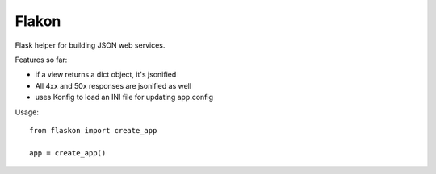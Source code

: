 Flakon
======


Flask helper for building JSON web services.

Features so far:

- if a view returns a dict object, it's jsonified
- All 4xx and 50x responses are jsonified as well
- uses Konfig to load an INI file for updating app.config


Usage::

    from flaskon import create_app

    app = create_app()

